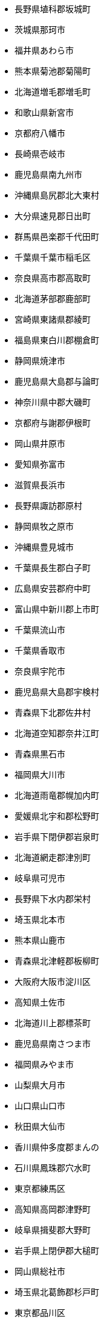 - 長野県埴科郡坂城町
- 茨城県那珂市
- 福井県あわら市
- 熊本県菊池郡菊陽町
- 北海道増毛郡増毛町
- 和歌山県新宮市
- 京都府八幡市
- 長崎県壱岐市
- 鹿児島県南九州市
- 沖縄県島尻郡北大東村
- 大分県速見郡日出町
- 群馬県邑楽郡千代田町
- 千葉県千葉市稲毛区
- 奈良県高市郡高取町
- 北海道茅部郡鹿部町
- 宮崎県東諸県郡綾町
- 福島県東白川郡棚倉町
- 静岡県焼津市
- 鹿児島県大島郡与論町
- 神奈川県中郡大磯町
- 京都府与謝郡伊根町
- 岡山県井原市
- 愛知県弥富市
- 滋賀県長浜市
- 長野県諏訪郡原村
- 静岡県牧之原市
- 沖縄県豊見城市
- 千葉県長生郡白子町
- 広島県安芸郡府中町
- 富山県中新川郡上市町
- 千葉県流山市
- 千葉県香取市
- 奈良県宇陀市
- 鹿児島県大島郡宇検村
- 青森県下北郡佐井村
- 北海道空知郡奈井江町
- 青森県黒石市
- 福岡県大川市
- 北海道雨竜郡幌加内町
- 愛媛県北宇和郡松野町
- 岩手県下閉伊郡岩泉町
- 北海道網走郡津別町
- 岐阜県可児市
- 長野県下水内郡栄村
- 埼玉県北本市
- 熊本県山鹿市
- 青森県北津軽郡板柳町
- 大阪府大阪市淀川区
- 高知県土佐市
- 北海道川上郡標茶町
- 鹿児島県南さつま市
- 福岡県みやま市
- 山梨県大月市
- 山口県山口市
- 秋田県大仙市
- 香川県仲多度郡まんの
- 石川県鳳珠郡穴水町
- 東京都練馬区
- 高知県高岡郡津野町
- 岐阜県揖斐郡大野町
- 岩手県上閉伊郡大槌町
- 岡山県総社市
- 埼玉県北葛飾郡杉戸町
- 東京都品川区
- 熊本県玉名郡和水町
- 新潟県阿賀野市
- 千葉県富津市
- 北海道枝幸郡枝幸町
- 埼玉県和光市
- 静岡県榛原郡川根本町
- 新潟県十日町市
- 栃木県さくら市
- 沖縄県島尻郡南大東村
- 岩手県紫波郡矢巾町
- 神奈川県横浜市港南区
- 三重県多気郡明和町
- 和歌山県海南市
- 宮城県柴田郡村田町
- 福島県河沼郡会津坂下
- 北海道天塩郡遠別町
- 兵庫県加古川市
- 高知県香南市
- 群馬県利根郡川場村
- 東京都西多摩郡檜原村
- 北海道勇払郡厚真町
- 愛知県半田市
- 沖縄県中頭郡嘉手納町
- 神奈川県茅ヶ崎市
- 愛媛県西予市
- 北海道紋別郡西興部村
- 三重県いなべ市
- 山口県下松市
- 和歌山県日高郡印南町
- 愛媛県新居浜市
- 福島県田村市
- 愛知県豊明市
- 千葉県茂原市
- 北海道網走郡美幌町
- 山形県最上郡戸沢村
- 神奈川県横浜市中区
- 茨城県東茨城郡茨城町
- 山梨県山梨市
- 兵庫県芦屋市
- 北海道斜里郡斜里町
- 広島県豊田郡大崎上島
- 岩手県北上市
- 山梨県南都留郡山中湖
- 長野県下伊那郡売木村
- 福井県大飯郡高浜町
- 北海道留萌市
- 愛知県日進市
- 長崎県南島原市
- 山口県熊毛郡上関町
- 熊本県球磨郡湯前町
- 千葉県富里市
- 千葉県木更津市
- 北海道虻田郡留寿都村
- 富山県魚津市
- 奈良県天理市
- 兵庫県美方郡新温泉町
- 大分県臼杵市
- 北海道空知郡中富良野
- 埼玉県入間市
- 大阪府豊中市
- 東京都八王子市
- 栃木県芳賀郡市貝町
- 兵庫県多可郡多可町
- 福岡県田川郡福智町
- 長野県北佐久郡軽井沢
- 岩手県遠野市
- 神奈川県藤沢市
- 埼玉県比企郡嵐山町
- 神奈川県南足柄市
- 山梨県韮崎市
- 沖縄県宜野湾市
- 福島県本宮市
- 長野県駒ヶ根市
- 茨城県猿島郡五霞町
- 埼玉県深谷市
- 京都府綴喜郡宇治田原
- 東京都府中市
- 静岡県沼津市
- 兵庫県洲本市
- 鹿児島県大島郡喜界町
- 大分県中津市
- 大分県杵築市
- 長野県下伊那郡泰阜村
- 北海道勇払郡占冠村
- 奈良県橿原市
- 静岡県御前崎市
- 京都府与謝郡与謝野町
- 北海道釧路郡釧路町
- 高知県安芸郡田野町
- 岡山県加賀郡吉備中央
- 北海道瀬棚郡今金町
- 福島県相馬郡新地町
- 秋田県南秋田郡八郎潟
- 奈良県宇陀郡御杖村
- 岐阜県多治見市
- 石川県小松市
- 群馬県前橋市
- 滋賀県犬上郡多賀町
- 大阪府泉南郡熊取町
- 長野県木曽郡大桑村
- 岡山県浅口市
- 静岡県島田市
- 埼玉県三郷市
- 埼玉県北葛飾郡松伏町
- 岡山県浅口郡里庄町
- 京都府船井郡京丹波町
- 東京都青梅市
- 兵庫県小野市
- 香川県仲多度郡琴平町
- 鳥取県西伯郡日吉津村
- 千葉県八千代市
- 静岡県御殿場市
- 熊本県玉名市
- 新潟県東蒲原郡阿賀町
- 福岡県北九州市八幡西
- 富山県中新川郡舟橋村
- 長崎県北松浦郡佐々町
- 長野県長野市
- 埼玉県日高市
- 岐阜県養老郡養老町
- 千葉県香取郡神崎町
- 北海道檜山郡上ノ国町
- 福岡県糸島市
- 三重県伊勢市
- 神奈川県厚木市
- 愛媛県松山市
- 宮崎県西都市
- 鳥取県東伯郡北栄町
- 群馬県太田市
- 大阪府枚方市
- 滋賀県高島市
- 宮崎県串間市
- 茨城県稲敷郡美浦村
- 愛知県知立市
- 北海道虻田郡ニセコ町
- 和歌山県西牟婁郡白浜
- 新潟県魚沼市
- 埼玉県さいたま市浦和
- 北海道虻田郡真狩村
- 徳島県阿南市
- 石川県かほく市
- 愛知県名古屋市千種区
- 東京都西多摩郡奥多摩
- 神奈川県三浦郡葉山町
- 岩手県九戸郡洋野町
- 高知県安芸郡馬路村
- 和歌山県日高郡みなべ
- 滋賀県蒲生郡日野町
- 岩手県岩手郡雫石町
- 三重県南牟婁郡紀宝町
- 千葉県鴨川市
- 北海道雨竜郡沼田町
- 岩手県陸前高田市
- 北海道河東郡鹿追町
- 新潟県刈羽郡刈羽村
- 千葉県山武郡芝山町
- 埼玉県所沢市
- 千葉県柏市
- 徳島県板野郡板野町
- 兵庫県神戸市灘区
- 京都府宇治市
- 埼玉県蓮田市
- 青森県上北郡六ヶ所村
- 山梨県北都留郡丹波山
- 宮城県角田市
- 宮城県加美郡色麻町
- 兵庫県淡路市
- 群馬県多野郡神流町
- 岩手県奥州市
- 熊本県阿蘇郡産山村
- 滋賀県草津市
- 宮城県黒川郡大衡村
- 埼玉県東松山市
- 北海道松前郡福島町
- 山形県尾花沢市
- 長野県上田市
- 沖縄県名護市
- 福島県岩瀬郡天栄村
- 山形県東根市
- 北海道阿寒郡鶴居村
- 茨城県稲敷郡河内町
- 青森県弘前市
- 和歌山県日高郡由良町
- 兵庫県赤穂市
- 鳥取県西伯郡伯耆町
- 宮崎県えびの市
- 石川県能美郡川北町
- 岐阜県本巣市
- 和歌山県橋本市
- 奈良県北葛城郡広陵町
- 北海道野付郡別海町
- 三重県鳥羽市
- 長野県木曽郡木祖村
- 北海道上川郡愛別町
- 神奈川県足柄上郡山北
- 福岡県うきは市
- 長崎県南松浦郡新上五
- 北海道紋別郡雄武町
- 和歌山県和歌山市
- 北海道蘂取郡蘂取村
- 愛媛県南宇和郡愛南町
- 大阪府柏原市
- 高知県吾川郡仁淀川町
- 富山県下新川郡入善町
- 愛知県知多郡南知多町
- 北海道浦河郡浦河町
- 北海道河東郡上士幌町
- 北海道虻田郡豊浦町
- 岐阜県飛騨市
- 大阪府門真市
- 大分県由布市
- 北海道美唄市
- 北海道虻田郡京極町
- 千葉県山武郡横芝光町
- 徳島県名東郡佐那河内
- 北海道日高郡新ひだか
- 群馬県利根郡みなかみ
- 兵庫県豊岡市
- 滋賀県野洲市
- 岐阜県加茂郡東白川村
- 新潟県燕市
- 岩手県下閉伊郡田野畑
- 福島県南会津郡只見町
- 東京都千代田区
- 大阪府大阪狭山市
- 福岡県田川郡大任町
- 兵庫県神崎郡神河町
- 滋賀県蒲生郡竜王町
- 奈良県吉野郡東吉野村
- 神奈川県伊勢原市
- 愛知県額田郡幸田町
- 山梨県甲斐市
- 秋田県にかほ市
- 宮城県柴田郡柴田町
- 岐阜県高山市
- 鳥取県鳥取市
- 沖縄県国頭郡金武町
- 長野県大町市
- 群馬県吾妻郡嬬恋村
- 山形県酒田市
- 秋田県北秋田市
- 長野県南佐久郡南相木
- 三重県度会郡度会町
- 京都府京田辺市
- 栃木県下都賀郡野木町
- 神奈川県横浜市金沢区
- 北海道上川郡剣淵町
- 香川県東かがわ市
- 奈良県生駒郡安堵町
- 鹿児島県鹿屋市
- 新潟県柏崎市
- 宮崎県児湯郡木城町
- 福岡県北九州市小倉北
- 群馬県佐波郡玉村町
- 千葉県印西市
- 兵庫県西宮市
- 岐阜県瑞浪市
- 北海道苫前郡初山別村
- 静岡県静岡市清水区
- 青森県下北郡風間浦村
- 埼玉県行田市
- 佐賀県鹿島市
- 沖縄県国頭郡伊江村
- 東京都大島支庁神津島
- 京都府長岡京市
- 山梨県南都留郡西桂町
- 兵庫県加西市
- 香川県坂出市
- 福岡県宗像市
- 大阪府南河内郡河南町
- 鳥取県八頭郡八頭町
- 神奈川県平塚市
- 福岡県築上郡上毛町
- 長崎県東彼杵郡川棚町
- 秋田県湯沢市
- 高知県宿毛市
- 鹿児島県肝属郡錦江町
- 宮崎県児湯郡西米良村
- 愛知県名古屋市中川区
- 茨城県小美玉市
- 富山県南砺市
- 北海道中川郡音威子府
- 京都府京都市右京区
- 沖縄県うるま市
- 新潟県岩船郡関川村
- 岡山県美作市
- 三重県鈴鹿市
- 北海道夕張郡由仁町
- 福島県東白川郡鮫川村
- 愛媛県上浮穴郡久万高
- 高知県安芸市
- 鹿児島県肝属郡東串良
- 奈良県吉野郡上北山村
- 奈良県宇陀郡曽爾村
- 京都府京都市西京区
- 沖縄県中頭郡西原町
- 青森県三戸郡五戸町
- 千葉県成田市
- 長野県下高井郡木島平
- 山梨県南アルプス市
- 高知県幡多郡黒潮町
- 神奈川県川崎市宮前区
- 長野県下伊那郡阿南町
- 北海道勇払郡むかわ町
- 富山県小矢部市
- 北海道中川郡美深町
- 徳島県勝浦郡上勝町
- 新潟県長岡市
- 大阪府南河内郡千早赤
- 宮城県仙台市宮城野区
- 新潟県南魚沼郡湯沢町
- 福島県河沼郡柳津町
- 千葉県我孫子市
- 山形県東田川郡庄内町
- 千葉県香取郡東庄町
- 静岡県藤枝市
- 東京都新宿区
- 神奈川県高座郡寒川町
- 広島県安芸郡海田町
- 京都府城陽市
- 北海道旭川市
- 北海道上川郡鷹栖町
- 茨城県東茨城郡大洗町
- 愛知県愛知郡東郷町
- 秋田県能代市
- 北海道岩内郡岩内町
- 長野県木曽郡王滝村
- 宮崎県宮崎市
- 北海道幌泉郡えりも町
- 福岡県遠賀郡遠賀町
- 青森県つがる市
- 福井県大飯郡おおい町
- 東京都目黒区
- 熊本県葦北郡津奈木町
- 兵庫県佐用郡佐用町
- 秋田県南秋田郡大潟村
- 大阪府大阪市西淀川区
- 大阪府三島郡島本町
- 愛知県名古屋市守山区
- 東京都小金井市
- 愛知県北名古屋市
- 長崎県平戸市
- 沖縄県中頭郡読谷村
- 広島県山県郡北広島町
- 岐阜県可児郡御嵩町
- 香川県三豊市
- 香川県綾歌郡綾川町
- 長野県北安曇郡白馬村
- 千葉県大網白里市
- 北海道根室市
- 岩手県和賀郡西和賀町
- 東京都東久留米市
- 京都府京都市山科区
- 和歌山県日高郡日高川
- 群馬県藤岡市
- 東京都稲城市
- 青森県西津軽郡深浦町
- 香川県丸亀市
- 北海道網走郡大空町
- 石川県輪島市
- 鹿児島県枕崎市
- 新潟県三島郡出雲崎町
- 大阪府大阪市住之江区
- 徳島県那賀郡那賀町
- 北海道積丹郡積丹町
- 神奈川県足柄下郡箱根
- 長崎県松浦市
- 愛知県瀬戸市
- 青森県西津軽郡鰺ヶ沢
- 京都府相楽郡笠置町
- 徳島県海部郡海陽町
- 島根県浜田市
- 広島県大竹市
- 長野県北安曇郡松川村
- 神奈川県足柄上郡中井
- 沖縄県宮古島市
- 埼玉県新座市
- 石川県河北郡内灘町
- 秋田県鹿角郡小坂町
- 宮城県宮城郡利府町
- 兵庫県相生市
- 山梨県富士吉田市
- 東京都江東区
- 山形県北村山郡大石田
- 福岡県嘉麻市
- 宮崎県児湯郡川南町
- 神奈川県横浜市栄区
- 愛知県海部郡大治町
- 佐賀県佐賀市
- 鹿児島県出水郡長島町
- 長野県小諸市
- 山口県阿武郡阿武町
- 神奈川県足柄上郡松田
- 高知県高岡郡佐川町
- 福島県須賀川市
- 岡山県高梁市
- 大阪府堺市西区
- 静岡県田方郡函南町
- 兵庫県三木市
- 宮崎県都城市
- 福井県小浜市
- 鹿児島県いちき串木野
- 大阪府泉北郡忠岡町
- 北海道山越郡長万部町
- 熊本県葦北郡芦北町
- 富山県富山市
- 埼玉県秩父郡小鹿野町
- 群馬県甘楽郡甘楽町
- 愛知県豊川市
- 長崎県西彼杵郡時津町
- 滋賀県守山市
- 広島県三原市
- 鳥取県日野郡江府町
- 北海道空知郡南富良野
- 宮崎県西臼杵郡日之影
- 三重県名張市
- 三重県度会郡南伊勢町
- 新潟県新潟市秋葉区
- 兵庫県養父市
- 鹿児島県熊毛郡屋久島
- 沖縄県島尻郡渡嘉敷村
- 長野県上伊那郡中川村
- 福島県伊達市
- 神奈川県足柄上郡開成
- 千葉県君津市
- 大阪府東大阪市
- 熊本県球磨郡球磨村
- 山梨県中巨摩郡昭和町
- 徳島県勝浦郡勝浦町
- 愛知県一宮市
- 高知県土佐郡土佐町
- 福島県双葉郡楢葉町
- 大分県津久見市
- 兵庫県神崎郡福崎町
- 静岡県湖西市
- 福岡県柳川市
- 大阪府阪南市
- 愛知県常滑市
- 広島県呉市
- 鹿児島県熊毛郡南種子
- 岩手県紫波郡紫波町
- 佐賀県嬉野市
- 宮崎県西臼杵郡高千穂
- 鹿児島県大島郡天城町
- 奈良県大和高田市
- 青森県北津軽郡中泊町
- 福岡県春日市
- 静岡県富士宮市
- 大分県宇佐市
- 大阪府豊能郡能勢町
- 宮城県遠田郡涌谷町
- 岐阜県大垣市
- 島根県邑智郡邑南町
- 長野県安曇野市
- 宮城県柴田郡川崎町
- 岡山県真庭郡新庄村
- 北海道上川郡清水町
- 秋田県鹿角市
- 神奈川県逗子市
- 長野県須坂市
- 島根県大田市
- 鹿児島県西之表市
- 島根県隠岐郡知夫村
- 福島県耶麻郡北塩原村
- 岡山県赤磐市
- 富山県射水市
- 熊本県宇城市
- 熊本県八代郡氷川町
- 沖縄県国頭郡大宜味村
- 山梨県笛吹市
- 愛知県西尾市
- 山形県最上郡鮭川村
- 岐阜県土岐市
- 福井県三方上中郡若狭
- 神奈川県川崎市幸区
- 奈良県北葛城郡王寺町
- 北海道雨竜郡雨竜町
- 奈良県五條市
- 愛知県名古屋市緑区
- 千葉県佐倉市
- 大阪府泉南郡田尻町
- 千葉県匝瑳市
- 大分県日田市
- 茨城県下妻市
- 愛知県小牧市
- 鳥取県日野郡日南町
- 沖縄県島尻郡粟国村
- 兵庫県神戸市垂水区
- 埼玉県志木市
- 愛媛県伊予郡砥部町
- 高知県長岡郡本山町
- 愛媛県伊予市
- 熊本県球磨郡錦町
- 島根県仁多郡奥出雲町
- 宮城県加美郡加美町
- 長野県下高井郡山ノ内
- 宮城県岩沼市
- 群馬県甘楽郡下仁田町
- 静岡県駿東郡長泉町
- 沖縄県島尻郡与那原町
- 岐阜県海津市
- 愛知県知多市
- 静岡県周智郡森町
- 長野県飯田市
- 東京都多摩市
- 北海道赤平市
- 北海道紋別郡滝上町
- 兵庫県南あわじ市
- 沖縄県浦添市
- 岐阜県安八郡安八町
- 栃木県鹿沼市
- 山口県岩国市
- 北海道上川郡東川町
- 千葉県千葉市美浜区
- 青森県三戸郡新郷村
- 山形県米沢市
- 北海道江別市
- 埼玉県さいたま市岩槻
- 長崎県佐世保市
- 北海道寿都郡寿都町
- 埼玉県幸手市
- 福岡県福津市
- 熊本県宇土市
- 北海道稚内市
- 広島県福山市
- 青森県南津軽郡田舎館
- 愛知県稲沢市
- 栃木県大田原市
- 神奈川県綾瀬市
- 岩手県西磐井郡平泉町
- 千葉県長生郡長生村
- 千葉県市原市
- 新潟県見附市
- 三重県志摩市
- 愛知県清須市
- 長野県上伊那郡辰野町
- 宮崎県東臼杵郡門川町
- 島根県安来市
- 徳島県徳島市
- 佐賀県神埼郡吉野ヶ里
- 長崎県島原市
- 青森県八戸市
- 千葉県山武市
- 沖縄県那覇市
- 東京都町田市
- 埼玉県入間郡毛呂山町
- 高知県幡多郡大月町
- 京都府相楽郡南山城村
- 青森県東津軽郡平内町
- 熊本県熊本市西区
- 鹿児島県曽於郡大崎町
- 新潟県南蒲原郡田上町
- 福島県南会津郡南会津
- 北海道島牧郡島牧村
- 大分県竹田市
- 大阪府大阪市住吉区
- 山形県西村山郡西川町
- 北海道常呂郡訓子府町
- 長野県南佐久郡川上村
- 茨城県結城郡八千代町
- 大分県東国東郡姫島村
- 大分県豊後高田市
- 静岡県浜松市中区
- 愛知県みよし市
- 兵庫県明石市
- 大阪府泉南郡岬町
- 大阪府摂津市
- 山形県西置賜郡小国町
- 新潟県五泉市
- 奈良県御所市
- 熊本県上益城郡甲佐町
- 熊本県球磨郡水上村
- 秋田県山本郡藤里町
- 長野県下伊那郡喬木村
- 沖縄県糸満市
- 北海道石狩郡新篠津村
- 愛知県丹羽郡扶桑町
- 和歌山県有田郡湯浅町
- 長崎県東彼杵郡東彼杵
- 福井県三方郡美浜町
- 三重県員弁郡東員町
- 佐賀県杵島郡江北町
- 北海道札幌市手稲区
- 東京都小笠原支庁小笠
- 石川県野々市市
- 埼玉県蕨市
- 広島県山県郡安芸太田
- 北海道登別市
- 千葉県長生郡一宮町
- 長野県東筑摩郡山形村
- 福島県相馬市
- 徳島県阿波市
- 茨城県常陸大宮市
- 宮城県本吉郡南三陸町
- 岩手県気仙郡住田町
- 岐阜県安八郡神戸町
- 埼玉県秩父郡東秩父村
- 大阪府茨木市
- 青森県下北郡大間町
- 茨城県北茨城市
- 鹿児島県垂水市
- 神奈川県横浜市磯子区
- 京都府相楽郡和束町
- 石川県鹿島郡中能登町
- 群馬県伊勢崎市
- 奈良県吉野郡吉野町
- 神奈川県相模原市緑区
- 山形県最上郡大蔵村
- 三重県松阪市
- 埼玉県坂戸市
- 神奈川県足柄下郡湯河
- 大阪府交野市
- 愛知県蒲郡市
- 山形県東村山郡山辺町
- 北海道有珠郡壮瞥町
- 千葉県夷隅郡御宿町
- 北海道留萌郡小平町
- 熊本県荒尾市
- 北海道空知郡上富良野
- 千葉県鎌ケ谷市
- 高知県須崎市
- 福岡県飯塚市
- 埼玉県入間郡三芳町
- 大阪府大阪市城東区
- 愛媛県四国中央市
- 北海道上川郡美瑛町
- 静岡県伊豆市
- 福島県双葉郡浪江町
- 秋田県雄勝郡羽後町
- 栃木県芳賀郡益子町
- 愛知県安城市
- 岩手県岩手郡葛巻町
- 大分県大分市
- 熊本県合志市
- 岐阜県加茂郡七宗町
- 北海道余市郡赤井川村
- 千葉県船橋市
- 京都府京丹後市
- 北海道上川郡比布町
- 福岡県北九州市若松区
- 佐賀県鳥栖市
- 北海道夕張郡長沼町
- 京都府舞鶴市
- 山形県村山市
- 山梨県南都留郡鳴沢村
- 岩手県一関市
- 山口県萩市
- 栃木県佐野市
- 富山県氷見市
- 大分県佐伯市
- 北海道枝幸郡浜頓別町
- 北海道函館市
- 愛知県津島市
- 宮城県刈田郡蔵王町
- 長野県佐久市
- 東京都文京区
- 高知県幡多郡三原村
- 岐阜県瑞穂市
- 長野県諏訪市
- 北海道空知郡上砂川町
- 北海道上磯郡知内町
- 北海道伊達市
- 奈良県磯城郡川西町
- 愛知県尾張旭市
- 東京都福生市
- 三重県桑名市
- 三重県伊賀市
- 茨城県桜川市
- 群馬県甘楽郡南牧村
- 北海道上川郡当麻町
- 徳島県吉野川市
- 大阪府大阪市福島区
- 沖縄県島尻郡南風原町
- 長野県下伊那郡平谷村
- 広島県安芸郡坂町
- 鹿児島県大島郡大和村
- 愛知県北設楽郡豊根村
- 奈良県吉野郡下市町
- 青森県平川市
- 山梨県南都留郡道志村
- 大阪府豊能郡豊能町
- 北海道虻田郡喜茂別町
- 鳥取県倉吉市
- 宮城県白石市
- 福岡県糟屋郡久山町
- 沖縄県宮古郡多良間村
- 北海道奥尻郡奥尻町
- 広島県安芸高田市
- 愛知県知多郡阿久比町
- 京都府南丹市
- 東京都墨田区
- 山形県山形市
- 長野県上高井郡小布施
- 大阪府守口市
- 奈良県吉野郡下北山村
- 宮崎県日南市
- 秋田県由利本荘市
- 三重県度会郡大紀町
- 長野県上水内郡小川村
- 徳島県名西郡石井町
- 北海道虻田郡倶知安町
- 鳥取県東伯郡琴浦町
- 大阪府四條畷市
- 千葉県松戸市
- 福岡県行橋市
- 群馬県邑楽郡邑楽町
- 神奈川県横浜市戸塚区
- 兵庫県たつの市
- 福島県白河市
- 鹿児島県姶良郡湧水町
- 長野県南佐久郡北相木
- 埼玉県さいたま市見沼
- 奈良県奈良市
- 長野県松本市
- 埼玉県児玉郡上里町
- 東京都大島支庁利島村
- 大阪府大阪市東成区
- 愛知県豊田市
- 東京都東村山市
- 茨城県行方市
- 香川県綾歌郡宇多津町
- 宮城県亘理郡山元町
- 北海道上川郡和寒町
- 愛知県高浜市
- 東京都台東区
- 滋賀県米原市
- 千葉県館山市
- 福岡県三井郡大刀洗町
- 静岡県賀茂郡河津町
- 石川県加賀市
- 埼玉県さいたま市桜区
- 富山県下新川郡朝日町
- 東京都足立区
- 秋田県山本郡八峰町
- 鳥取県米子市
- 北海道厚岸郡浜中町
- 愛媛県北宇和郡鬼北町
- 沖縄県国頭郡本部町
- 北海道帯広市
- 山口県周南市
- 長野県上高井郡高山村
- 島根県鹿足郡吉賀町
- 三重県尾鷲市
- 神奈川県横浜市鶴見区
- 東京都世田谷区
- 愛知県岡崎市
- 京都府京都市伏見区
- 愛知県北設楽郡設楽町
- 埼玉県吉川市
- 長野県諏訪郡下諏訪町
- 石川県能美市
- 福井県敦賀市
- 北海道天塩郡幌延町
- 秋田県北秋田郡上小阿
- 神奈川県横浜市保土ケ
- 広島県庄原市
- 栃木県下都賀郡壬生町
- 宮崎県西臼杵郡五ヶ瀬
- 北海道札幌市厚別区
- 宮城県仙台市青葉区
- 山梨県上野原市
- 福島県安達郡大玉村
- 千葉県長生郡睦沢町
- 熊本県球磨郡五木村
- 沖縄県国頭郡国頭村
- 宮城県仙台市太白区
- 北海道深川市
- 愛知県知多郡武豊町
- 福岡県大野城市
- 埼玉県児玉郡神川町
- 神奈川県中郡二宮町
- 長野県木曽郡南木曽町
- 静岡県賀茂郡南伊豆町
- 福島県耶麻郡猪苗代町
- 山形県南陽市
- 長野県東筑摩郡麻績村
- 長野県小県郡青木村
- 岡山県瀬戸内市
- 山口県山陽小野田市
- 熊本県阿蘇郡西原村
- 栃木県河内郡上三川町
- 岡山県久米郡美咲町
- 福岡県古賀市
- 長崎県西海市
- 山形県東村山郡中山町
- 群馬県富岡市
- 長野県千曲市
- 神奈川県横浜市西区
- 宮崎県児湯郡高鍋町
- 熊本県八代市
- 沖縄県島尻郡伊平屋村
- 栃木県那須郡那珂川町
- 北海道天塩郡天塩町
- 兵庫県神崎郡市川町
- 岐阜県羽島郡岐南町
- 大分県国東市
- 岐阜県不破郡垂井町
- 埼玉県加須市
- 岐阜県不破郡関ケ原町
- 鹿児島県大島郡瀬戸内
- 埼玉県本庄市
- 徳島県三好郡東みよし
- 埼玉県戸田市
- 鹿児島県肝属郡肝付町
- 北海道利尻郡利尻町
- 兵庫県神戸市兵庫区
- 神奈川県横浜市青葉区
- 岐阜県山県市
- 広島県東広島市
- 岡山県和気郡和気町
- 青森県東津軽郡蓬田村
- 愛知県名古屋市中区
- 埼玉県川口市
- 新潟県西蒲原郡弥彦村
- 滋賀県甲賀市
- 長崎県五島市
- 鹿児島県霧島市
- 奈良県生駒郡平群町
- 埼玉県さいたま市緑区
- 長野県下伊那郡下條村
- 茨城県取手市
- 北海道札幌市西区
- 広島県広島市佐伯区
- 茨城県稲敷郡阿見町
- 高知県安芸郡北川村
- 福島県西白河郡中島村
- 福井県南条郡南越前町
- 北海道滝川市
- 熊本県上益城郡嘉島町
- 神奈川県愛甲郡愛川町
- 大阪府池田市
- 北海道足寄郡足寄町
- 栃木県芳賀郡茂木町
- 高知県高岡郡中土佐町
- 福岡県朝倉郡東峰村
- 埼玉県秩父郡長瀞町
- 島根県出雲市
- 広島県広島市安芸区
- 東京都立川市
- 富山県砺波市
- 宮崎県児湯郡新富町
- 大阪府大阪市此花区
- 東京都三宅支庁三宅村
- 静岡県静岡市葵区
- 千葉県野田市
- 埼玉県飯能市
- 岡山県都窪郡早島町
- 北海道檜山郡江差町
- 北海道新冠郡新冠町
- 愛知県刈谷市
- 長野県木曽郡木曽町
- 和歌山県東牟婁郡串本
- 福岡県北九州市門司区
- 秋田県潟上市
- 埼玉県さいたま市大宮
- 新潟県加茂市
- 北海道紗那郡紗那村
- 千葉県銚子市
- 北海道寿都郡黒松内町
- 千葉県印旛郡栄町
- 千葉県八街市
- 福岡県田川郡添田町
- 石川県珠洲市
- 東京都狛江市
- 福島県大沼郡金山町
- 長野県下高井郡野沢温
- 三重県北牟婁郡紀北町
- 山口県熊毛郡平生町
- 群馬県桐生市
- 北海道北見市
- 愛知県名古屋市熱田区
- 福島県石川郡玉川村
- 長野県下伊那郡大鹿村
- 岩手県二戸市
- 福島県相馬郡飯舘村
- 兵庫県伊丹市
- 三重県三重郡川越町
- 岐阜県郡上市
- 静岡県三島市
- 北海道岩内郡共和町
- 京都府京都市上京区
- 宮城県名取市
- 奈良県磯城郡三宅町
- 高知県高岡郡四万十町
- 福岡県田川郡香春町
- 沖縄県島尻郡座間味村
- 埼玉県羽生市
- 大阪府岸和田市
- 福岡県久留米市
- 福岡県八女市
- 栃木県那須烏山市
- 大阪府大東市
- 愛媛県今治市
- 鹿児島県鹿児島郡十島
- 鹿児島県大島郡徳之島
- 岩手県盛岡市
- 北海道紋別市
- 大阪府和泉市
- 宮崎県小林市
- 東京都調布市
- 京都府京都市下京区
- 福島県二本松市
- 神奈川県愛甲郡清川村
- 愛知県碧南市
- 山形県西村山郡河北町
- 宮城県富谷市
- 鳥取県東伯郡三朝町
- 長野県南佐久郡小海町
- 岐阜県加茂郡八百津町
- 兵庫県神戸市西区
- 群馬県館林市
- 香川県小豆郡土庄町
- 広島県安芸郡熊野町
- 熊本県水俣市
- 愛知県大府市
- 北海道常呂郡佐呂間町
- 北海道雨竜郡北竜町
- 茨城県稲敷市
- 鹿児島県大島郡伊仙町
- 北海道北斗市
- 愛知県長久手市
- 高知県吾川郡いの町
- 沖縄県国頭郡今帰仁村
- 熊本県玉名郡長洲町
- 栃木県矢板市
- 神奈川県横須賀市
- 石川県白山市
- 佐賀県杵島郡白石町
- 大阪府藤井寺市
- 宮崎県西諸県郡高原町
- 大阪府堺市堺区
- 福岡県北九州市小倉南
- 沖縄県南城市
- 愛知県愛西市
- 千葉県習志野市
- 茨城県つくば市
- 静岡県賀茂郡西伊豆町
- 大分県玖珠郡玖珠町
- 岡山県苫田郡鏡野町
- 茨城県常陸太田市
- 和歌山県東牟婁郡北山
- 北海道紋別郡興部町
- 滋賀県湖南市
- 高知県安芸郡安田町
- 長野県南佐久郡南牧村
- 千葉県所属未定地
- 佐賀県杵島郡大町町
- 兵庫県赤穂郡上郡町
- 岩手県二戸郡一戸町
- 広島県尾道市
- 和歌山県西牟婁郡上富
- 大阪府大阪市西成区
- 兵庫県加古郡播磨町
- 山形県西村山郡大江町
- 福島県南会津郡下郷町
- 群馬県高崎市
- 山形県長井市
- 山口県熊毛郡田布施町
- 香川県善通寺市
- 埼玉県秩父郡横瀬町
- 神奈川県海老名市
- 沖縄県国頭郡恩納村
- 熊本県上益城郡御船町
- 鹿児島県姶良市
- 兵庫県揖保郡太子町
- 茨城県鹿嶋市
- 山形県最上郡最上町
- 熊本県球磨郡多良木町
- 山口県柳井市
- 新潟県南魚沼市
- 愛媛県西条市
- 千葉県市川市
- 大阪府堺市中区
- 埼玉県鴻巣市
- 福島県東白川郡矢祭町
- 新潟県三条市
- 秋田県仙北市
- 千葉県白井市
- 三重県多気郡大台町
- 茨城県水戸市
- 福岡県福岡市城南区
- 東京都昭島市
- 愛知県名古屋市名東区
- 福岡県糟屋郡新宮町
- 滋賀県近江八幡市
- 茨城県久慈郡大子町
- 福島県西白河郡矢吹町
- 奈良県吉野郡大淀町
- 青森県上北郡東北町
- 長野県上水内郡信濃町
- 岩手県九戸郡野田村
- 滋賀県犬上郡豊郷町
- 愛知県犬山市
- 新潟県新潟市江南区
- 大阪府大阪市浪速区
- 徳島県鳴門市
- 長崎県北松浦郡小値賀
- 茨城県東茨城郡城里町
- 青森県上北郡横浜町
- 滋賀県愛知郡愛荘町
- 埼玉県熊谷市
- 青森県中津軽郡西目屋
- 北海道目梨郡羅臼町
- 北海道斜里郡清里町
- 神奈川県三浦市
- 青森県三沢市
- 静岡県富士市
- 兵庫県神戸市須磨区
- 愛知県名古屋市天白区
- 北海道名寄市
- 大阪府大阪市阿倍野区
- 長崎県諫早市
- 山形県鶴岡市
- 岐阜県大野郡白川村
- 兵庫県姫路市
- 香川県木田郡三木町
- 岡山県笠岡市
- 北海道雨竜郡妹背牛町
- 福岡県朝倉郡筑前町
- 岡山県新見市
- 鹿児島県大島郡和泊町
- 熊本県球磨郡山江村
- 大阪府大阪市天王寺区
- 福岡県糟屋郡粕屋町
- 栃木県栃木市
- 岐阜県加茂郡川辺町
- 愛知県あま市
- 福島県双葉郡葛尾村
- 秋田県大館市
- 京都府京都市中京区
- 佐賀県神埼市
- 愛知県名古屋市西区
- 岐阜県岐阜市
- 北海道岩見沢市
- 宮城県多賀城市
- 広島県竹原市
- 島根県鹿足郡津和野町
- 北海道歌志内市
- 北海道紋別郡湧別町
- 静岡県熱海市
- 宮城県塩竈市
- 高知県高岡郡梼原町
- 岐阜県美濃加茂市
- 和歌山県日高郡日高町
- 静岡県浜松市西区
- 福岡県北九州市戸畑区
- 大阪府南河内郡太子町
- 鹿児島県大島郡龍郷町
- 石川県羽咋郡宝達志水
- 北海道上磯郡木古内町
- 和歌山県岩出市
- 広島県広島市西区
- 青森県五所川原市
- 愛知県知多郡美浜町
- 北海道苫前郡羽幌町
- 岡山県備前市
- 徳島県小松島市
- 広島県神石郡神石高原
- 福岡県遠賀郡水巻町
- 北海道古平郡古平町
- 北海道砂川市
- 京都府京都市左京区
- 島根県隠岐郡海士町
- 熊本県人吉市
- 青森県東津軽郡今別町
- 埼玉県秩父市
- 群馬県北群馬郡吉岡町
- 佐賀県武雄市
- 茨城県つくばみらい市
- 徳島県美馬市
- 兵庫県神戸市中央区
- 福岡県鞍手郡鞍手町
- 山梨県南都留郡富士河
- 長野県木曽郡上松町
- 山形県天童市
- 神奈川県川崎市中原区
- 奈良県生駒市
- 岐阜県関市
- 茨城県牛久市
- 大阪府大阪市東淀川区
- 富山県中新川郡立山町
- 熊本県玉名郡南関町
- 北海道河東郡士幌町
- 高知県安芸郡奈半利町
- 岐阜県下呂市
- 大阪府大阪市鶴見区
- 北海道白老郡白老町
- 熊本県天草郡苓北町
- 栃木県足利市
- 高知県長岡郡大豊町
- 愛媛県喜多郡内子町
- 東京都国立市
- 宮城県宮城郡松島町
- 愛知県田原市
- 和歌山県伊都郡高野町
- 岐阜県美濃市
- 岡山県真庭市
- 北海道空知郡南幌町
- 福岡県北九州市八幡東
- 長野県下伊那郡天龍村
- 福島県南相馬市
- 香川県高松市
- 福岡県糟屋郡志免町
- 静岡県浜松市浜北区
- 東京都豊島区
- 埼玉県草加市
- 大阪府松原市
- 福島県東白川郡塙町
- 佐賀県小城市
- 熊本県球磨郡あさぎり
- 岩手県胆沢郡金ケ崎町
- 宮城県柴田郡大河原町
- 茨城県常総市
- 北海道石狩市
- 京都府木津川市
- 徳島県美馬郡つるぎ町
- 鹿児島県薩摩郡さつま
- 千葉県いすみ市
- 北海道三笠市
- 和歌山県東牟婁郡古座
- 茨城県土浦市
- 宮城県黒川郡大郷町
- 茨城県ひたちなか市
- 北海道古宇郡泊村
- 岡山県英田郡西粟倉村
- 宮崎県児湯郡都農町
- 福岡県京都郡苅田町
- 福岡県福岡市西区
- 長野県伊那市
- 福岡県築上郡吉富町
- 富山県滑川市
- 愛知県西春日井郡豊山
- 岐阜県羽島市
- 大阪府大阪市都島区
- 岡山県倉敷市
- 北海道札幌市白石区
- 神奈川県川崎市多摩区
- 長野県南佐久郡佐久穂
- 北海道石狩郡当別町
- 奈良県吉野郡川上村
- 愛媛県八幡浜市
- 北海道川上郡弟子屈町
- 奈良県吉野郡天川村
- 広島県世羅郡世羅町
- 神奈川県鎌倉市
- 広島県三次市
- 埼玉県富士見市
- 香川県観音寺市
- 福井県大野市
- 北海道檜山郡厚沢部町
- 宮城県刈田郡七ヶ宿町
- 鳥取県八頭郡若桜町
- 埼玉県秩父郡皆野町
- 兵庫県神戸市東灘区
- 宮崎県北諸県郡三股町
- 山口県宇部市
- 福岡県八女郡広川町
- 奈良県大和郡山市
- 東京都武蔵村山市
- 茨城県北相馬郡利根町
- 福島県いわき市
- 栃木県下野市
- 茨城県笠間市
- 静岡県伊豆の国市
- 奈良県吉野郡十津川村
- 静岡県賀茂郡東伊豆町
- 福岡県田川市
- 東京都八丈支庁八丈町
- 群馬県吾妻郡草津町
- 兵庫県美方郡香美町
- 沖縄県島尻郡渡名喜村
- 兵庫県宍粟市
- 長崎県大村市
- 青森県青森市
- 宮城県登米市
- 埼玉県久喜市
- 徳島県板野郡藍住町
- 千葉県千葉市中央区
- 香川県仲多度郡多度津
- 熊本県上天草市
- 山梨県南巨摩郡富士川
- 佐賀県藤津郡太良町
- 東京都武蔵野市
- 北海道広尾郡大樹町
- 宮城県伊具郡丸森町
- 兵庫県朝来市
- 埼玉県比企郡鳩山町
- 山形県寒河江市
- 神奈川県秦野市
- 佐賀県東松浦郡玄海町
- 栃木県塩谷郡高根沢町
- 福岡県宮若市
- 静岡県静岡市駿河区
- 滋賀県栗東市
- 宮城県宮城郡七ヶ浜町
- 山形県最上郡金山町
- 北海道中川郡本別町
- 和歌山県伊都郡九度山
- 山形県東置賜郡高畠町
- 高知県高岡郡日高村
- 愛知県名古屋市瑞穂区
- 奈良県山辺郡山添村
- 神奈川県横浜市都筑区
- 兵庫県篠山市
- 熊本県菊池市
- 埼玉県比企郡吉見町
- 東京都葛飾区
- 奈良県葛城市
- 熊本県天草市
- 栃木県塩谷郡塩谷町
- 滋賀県犬上郡甲良町
- 富山県高岡市
- 長野県下伊那郡松川町
- 高知県安芸郡芸西村
- 神奈川県横浜市瀬谷区
- 長野県東筑摩郡筑北村
- 青森県北津軽郡鶴田町
- 京都府宮津市
- 福岡県筑後市
- 北海道標津郡標津町
- 神奈川県足柄下郡真鶴
- 茨城県猿島郡境町
- 大阪府堺市美原区
- 埼玉県鶴ヶ島市
- 茨城県日立市
- 宮崎県延岡市
- 香川県小豆郡小豆島町
- 福島県双葉郡大熊町
- 静岡県賀茂郡松崎町
- 奈良県生駒郡三郷町
- 和歌山県東牟婁郡太地
- 東京都小平市
- 茨城県潮来市
- 島根県益田市
- 高知県南国市
- 三重県三重郡菰野町
- 佐賀県三養基郡基山町
- 北海道足寄郡陸別町
- 徳島県板野郡北島町
- 和歌山県東牟婁郡那智
- 千葉県安房郡鋸南町
- 埼玉県越谷市
- 広島県廿日市市
- 岩手県九戸郡九戸村
- 福島県田村郡小野町
- 福岡県小郡市
- 群馬県吾妻郡中之条町
- 群馬県邑楽郡板倉町
- 熊本県熊本市中央区
- 岐阜県安八郡輪之内町
- 山梨県中央市
- 千葉県香取郡多古町
- 高知県四万十市
- 広島県江田島市
- 福島県河沼郡湯川村
- 埼玉県ふじみ野市
- 岐阜県加茂郡白川町
- 奈良県磯城郡田原本町
- 愛知県東海市
- 和歌山県西牟婁郡すさ
- 福岡県筑紫郡那珂川町
- 岩手県九戸郡軽米町
- 長野県岡谷市
- 沖縄県八重山郡竹富町
- 新潟県糸魚川市
- 岐阜県本巣郡北方町
- 宮城県牡鹿郡女川町
- 大阪府富田林市
- 東京都杉並区
- 和歌山県田辺市
- 鳥取県八頭郡智頭町
- 山形県西置賜郡飯豊町
- 山形県西村山郡朝日町
- 島根県江津市
- 京都府向日市
- 北海道小樽市
- 熊本県菊池郡大津町
- 和歌山県紀の川市
- 和歌山県海草郡紀美野
- 山口県下関市
- 佐賀県多久市
- 福岡県田川郡糸田町
- 埼玉県比企郡小川町
- 三重県亀山市
- 宮崎県日向市
- 千葉県長生郡長南町
- 島根県松江市
- 青森県上北郡おいらせ
- 福岡県福岡市早良区
- 宮城県黒川郡大和町
- 北海道天塩郡豊富町
- 埼玉県入間郡越生町
- 茨城県高萩市
- 山形県東置賜郡川西町
- 佐賀県三養基郡上峰町
- 福岡県築上郡築上町
- 北海道網走市
- 新潟県上越市
- 鹿児島県肝属郡南大隅
- 静岡県駿東郡清水町
- 島根県邑智郡川本町
- 岡山県勝田郡勝央町
- 沖縄県沖縄市
- 北海道苫小牧市
- 高知県高岡郡越知町
- 沖縄県島尻郡久米島町
- 北海道芦別市
- 静岡県榛原郡吉田町
- 島根県雲南市
- 長野県北佐久郡御代田
- 神奈川県川崎市麻生区
- 秋田県山本郡三種町
- 和歌山県日高郡美浜町
- 沖縄県中頭郡北中城村
- 北海道沙流郡日高町
- 秋田県雄勝郡東成瀬村
- 福井県勝山市
- 愛知県知多郡東浦町
- 千葉県四街道市
- 滋賀県東近江市
- 宮崎県東臼杵郡美郷町
- 岩手県花巻市
- 千葉県袖ケ浦市
- 沖縄県国頭郡宜野座村
- 東京都西東京市
- 愛知県名古屋市中村区
- 福岡県太宰府市
- 山形県東田川郡三川町
- 北海道標津郡中標津町
- 北海道河西郡中札内村
- 青森県南津軽郡大鰐町
- 大阪府泉大津市
- 新潟県岩船郡粟島浦村
- 岐阜県各務原市
- 兵庫県三田市
- 愛知県春日井市
- 滋賀県彦根市
- 兵庫県加東市
- 福島県石川郡浅川町
- 栃木県芳賀郡芳賀町
- 静岡県下田市
- 山口県長門市
- 北海道中川郡幕別町
- 青森県十和田市
- 大阪府大阪市平野区
- 福岡県朝倉市
- 鹿児島県熊毛郡中種子
- 北海道沙流郡平取町
- 東京都国分寺市
- 高知県香美市
- 北海道札幌市豊平区
- 長野県諏訪郡富士見町
- 秋田県横手市
- 神奈川県横浜市神奈川
- 北海道斜里郡小清水町
- 福島県双葉郡川内村
- 秋田県秋田市
- 山口県光市
- 山口県玖珂郡和木町
- 大阪府高石市
- 北海道河東郡音更町
- 北海道磯谷郡蘭越町
- 北海道二海郡八雲町
- 京都府綴喜郡井手町
- 岩手県八幡平市
- 愛媛県東温市
- 大阪府羽曳野市
- 熊本県阿蘇郡南小国町
- 宮城県栗原市
- 長崎県西彼杵郡長与町
- 鹿児島県鹿児島郡三島
- 静岡県掛川市
- 長野県上伊那郡箕輪町
- 大阪府大阪市東住吉区
- 福岡県糟屋郡須恵町
- 福島県大沼郡会津美里
- 徳島県板野郡上板町
- 神奈川県横浜市港北区
- 熊本県球磨郡相良村
- 北海道河西郡芽室町
- 北海道河西郡更別村
- 愛知県名古屋市昭和区
- 奈良県吉野郡野迫川村
- 長崎県東彼杵郡波佐見
- 秋田県南秋田郡井川町
- 東京都西多摩郡日の出
- 和歌山県有田市
- 愛知県北設楽郡東栄町
- 茨城県かすみがうら市
- 大阪府大阪市西区
- 群馬県利根郡片品村
- 北海道択捉郡留別村
- 千葉県夷隅郡大多喜町
- 新潟県村上市
- 大阪府箕面市
- 群馬県多野郡上野村
- 岐阜県中津川市
- 大阪府泉佐野市
- 山口県防府市
- 沖縄県島尻郡伊是名村
- 神奈川県川崎市川崎区
- 静岡県伊東市
- 千葉県山武郡九十九里
- 福島県石川郡平田村
- 福岡県遠賀郡芦屋町
- 北海道富良野市
- 東京都あきる野市
- 長野県上伊那郡飯島町
- 愛知県海部郡蟹江町
- 群馬県吾妻郡長野原町
- 群馬県北群馬郡榛東村
- 埼玉県北足立郡伊奈町
- 北海道札幌市清田区
- 千葉県浦安市
- 三重県津市
- 神奈川県座間市
- 茨城県那珂郡東海村
- 愛知県海部郡飛島村
- 東京都大田区
- 大阪府八尾市
- 熊本県阿蘇郡南阿蘇村
- 兵庫県加古郡稲美町
- 北海道樺戸郡新十津川
- 福島県会津若松市
- 鹿児島県伊佐市
- 山形県新庄市
- 静岡県駿東郡小山町
- 鹿児島県出水市
- 秋田県南秋田郡五城目
- 沖縄県中頭郡北谷町
- 宮崎県東臼杵郡椎葉村
- 山梨県西八代郡市川三
- 宮城県東松島市
- 長野県北安曇郡小谷村
- 和歌山県有田郡有田川
- 島根県隠岐郡隠岐の島
- 埼玉県川越市
- 青森県むつ市
- 京都府久世郡久御山町
- 山形県飽海郡遊佐町
- 福岡県直方市
- 群馬県吾妻郡東吾妻町
- 青森県三戸郡階上町
- 大阪府寝屋川市
- 宮崎県東諸県郡国富町
- 福岡県福岡市博多区
- 岐阜県加茂郡富加町
- 山形県西置賜郡白鷹町
- 大阪府泉南市
- 埼玉県狭山市
- 埼玉県南埼玉郡宮代町
- 宮城県気仙沼市
- 兵庫県丹波市
- 埼玉県大里郡寄居町
- 北海道宗谷郡猿払村
- 茨城県龍ケ崎市
- 愛知県豊橋市
- 千葉県東金市
- 長野県北佐久郡立科町
- 山梨県甲府市
- 群馬県安中市
- 神奈川県川崎市高津区
- 北海道様似郡様似町
- 北海道中川郡中川町
- 高知県安芸郡東洋町
- 福岡県中間市
- 北海道厚岸郡厚岸町
- 新潟県北蒲原郡聖籠町
- 福島県喜多方市
- 岡山県勝田郡奈義町
- 茨城県筑西市
- 福島県西白河郡西郷村
- 福島県伊達郡国見町
- 岩手県釜石市
- 愛媛県宇和島市
- 神奈川県足柄上郡大井
- 京都府乙訓郡大山崎町
- 沖縄県島尻郡八重瀬町
- 福島県伊達郡桑折町
- 神奈川県小田原市
- 奈良県北葛城郡河合町
- 北海道古宇郡神恵内村
- 北海道松前郡松前町
- 兵庫県川西市
- 石川県羽咋市
- 新潟県佐渡市
- 北海道亀田郡七飯町
- 東京都荒川区
- 鳥取県東伯郡湯梨浜町
- 福井県福井市
- 北海道夕張市
- 北海道余市郡仁木町
- 福井県越前市
- 岡山県小田郡矢掛町
- 奈良県北葛城郡上牧町
- 茨城県古河市
- 岡山県玉野市
- 福岡県遠賀郡岡垣町
- 岐阜県加茂郡坂祝町
- 北海道余市郡余市町
- 広島県広島市安佐北区
- 東京都日野市
- 静岡県袋井市
- 徳島県三好市
- 青森県上北郡六戸町
- 大分県玖珠郡九重町
- 福岡県田川郡赤村
- 神奈川県大和市
- 大阪府貝塚市
- 千葉県南房総市
- 山梨県南巨摩郡身延町
- 福岡県糟屋郡篠栗町
- 北海道千歳市
- 鹿児島県阿久根市
- 熊本県阿蘇郡小国町
- 大阪府河内長野市
- 福岡県糟屋郡宇美町
- 新潟県新発田市
- 北海道色丹郡色丹村
- 高知県高知市
- 兵庫県高砂市
- 鹿児島県日置市
- 埼玉県白岡市
- 三重県南牟婁郡御浜町
- 愛知県岩倉市
- 福岡県鞍手郡小竹町
- 三重県多気郡多気町
- 鹿児島県志布志市
- 熊本県上益城郡山都町
- 沖縄県石垣市
- 秋田県男鹿市
- 新潟県新潟市西区
- 青森県上北郡七戸町
- 山形県上山市
- 滋賀県大津市
- 千葉県旭市
- 東京都三宅支庁御蔵島
- 長野県下伊那郡阿智村
- 熊本県阿蘇市
- 長野県中野市
- 北海道国後郡留夜別村
- 北海道常呂郡置戸町
- 福島県石川郡石川町
- 東京都清瀬市
- 鹿児島県奄美市
- 群馬県みどり市
- 山梨県北杜市
- 奈良県吉野郡黒滝村
- 埼玉県朝霞市
- 岩手県宮古市
- 京都府亀岡市
- 東京都三鷹市
- 北海道樺戸郡月形町
- 長崎県長崎市
- 東京都渋谷区
- 東京都中央区
- 石川県金沢市
- 長野県上水内郡飯綱町
- 宮崎県東臼杵郡諸塚村
- 北海道中川郡豊頃町
- 千葉県印旛郡酒々井町
- 三重県四日市市
- 静岡県浜松市天竜区
- 千葉県勝浦市
- 千葉県千葉市若葉区
- 岩手県岩手郡岩手町
- 北海道枝幸郡中頓別町
- 長野県下伊那郡豊丘村
- 埼玉県春日部市
- 山梨県北都留郡小菅村
- 福井県丹生郡越前町
- 埼玉県比企郡川島町
- 東京都羽村市
- 徳島県名西郡神山町
- 香川県さぬき市
- 茨城県結城市
- 栃木県小山市
- 群馬県沼田市
- 北海道礼文郡礼文町
- 福岡県筑紫野市
- 栃木県日光市
- 福島県西白河郡泉崎村
- 熊本県上益城郡益城町
- 愛知県江南市
- 山梨県甲州市
- 群馬県渋川市
- 長崎県対馬市
- 北海道上川郡新得町
- 奈良県香芝市
- 東京都八丈支庁青ヶ島
- 新潟県胎内市
- 北海道上川郡下川町
- 長野県上伊那郡南箕輪
- 群馬県邑楽郡大泉町
- 福島県伊達郡川俣町
- 福島県岩瀬郡鏡石町
- 鳥取県境港市
- 愛媛県越智郡上島町
- 青森県上北郡野辺地町
- 北海道紋別郡遠軽町
- 福島県大沼郡三島町
- 香川県香川郡直島町
- 福島県郡山市
- 北海道虻田郡洞爺湖町
- 福島県双葉郡広野町
- 北海道利尻郡利尻富士
- 山梨県南都留郡忍野村
- 佐賀県唐津市
- 岩手県大船渡市
- 栃木県宇都宮市
- 愛知県丹羽郡大口町
- 群馬県吾妻郡高山村
- 山形県最上郡舟形町
- 北海道士別市
- 長野県上伊那郡宮田村
- 神奈川県横浜市緑区
- 福岡県大牟田市
- 茨城県石岡市
- 栃木県那須郡那須町
- 奈良県桜井市
- 北海道苫前郡苫前町
- 福島県双葉郡双葉町
- 北海道爾志郡乙部町
- 福島県双葉郡富岡町
- 千葉県長生郡長柄町
- 北海道国後郡泊村
- 北海道上川郡上川町
- 高知県土佐清水市
- 北海道樺戸郡浦臼町
- 鹿児島県指宿市
- 東京都東大和市
- 青森県三戸郡田子町
- 佐賀県西松浦郡有田町
- 静岡県磐田市
- 青森県三戸郡三戸町
- 和歌山県伊都郡かつら
- 広島県広島市安佐南区
- 宮城県大崎市
- 神奈川県相模原市中央
- 福井県吉田郡永平寺町
- 奈良県高市郡明日香村
- 静岡県裾野市
- 茨城県神栖市
- 埼玉県八潮市
- 兵庫県宝塚市
- 熊本県玉名郡玉東町
- 鹿児島県薩摩川内市
- 島根県隠岐郡西ノ島町
- 岐阜県恵那市
- 佐賀県三養基郡みやき
- 岩手県下閉伊郡山田町
- 大阪府吹田市
- 宮城県仙台市若林区
- 埼玉県桶川市
- 石川県七尾市
- 石川県羽咋郡志賀町
- 福岡県京都郡みやこ町
- 岩手県下閉伊郡普代村
- 新潟県妙高市
- 京都府綾部市
- 北海道勇払郡安平町
- 北海道雨竜郡秩父別町
- 長野県東筑摩郡生坂村
- 東京都板橋区
- 和歌山県御坊市
- 愛知県新城市
- 大阪府高槻市
- 大阪府大阪市大正区
- 奈良県生駒郡斑鳩町
- 鳥取県西伯郡大山町
- 山口県美祢市
- 福岡県嘉穂郡桂川町
- 岡山県久米郡久米南町
- 東京都西多摩郡瑞穂町
- 茨城県守谷市
- 長野県茅野市
- 東京都江戸川区
- 山形県最上郡真室川町
- 北海道恵庭市
- 北海道白糠郡白糠町
- 岩手県久慈市
- 富山県黒部市
- 北海道室蘭市
- 岐阜県揖斐郡揖斐川町
- 山梨県都留市
- 長崎県雲仙市
- 徳島県海部郡美波町
- 兵庫県神戸市長田区
- 北海道夕張郡栗山町
- 茨城県坂東市
- 福島県石川郡古殿町
- 高知県室戸市
- 新潟県新潟市西蒲区
- 徳島県海部郡牟岐町
- 長野県東筑摩郡朝日村
- 鳥取県岩美郡岩美町
- 埼玉県上尾市
- 大分県別府市
- 北海道札幌市中央区
- 愛媛県大洲市
- 福島県福島市
- 福島県田村郡三春町
- 北海道釧路市
- 福島県南会津郡檜枝岐
- 鹿児島県鹿児島市
- 青森県東津軽郡外ヶ浜
- 石川県河北郡津幡町
- 三重県度会郡玉城町
- 千葉県千葉市花見川区
- 岩手県滝沢市
- 山口県大島郡周防大島
- 静岡県菊川市
- 沖縄県国頭郡東村
- 北海道上川郡東神楽町
- 北海道十勝郡浦幌町
- 兵庫県尼崎市
- 長野県塩尻市
- 三重県熊野市
- 長野県下伊那郡根羽村
- 福島県耶麻郡磐梯町
- 埼玉県比企郡滑川町
- 福島県耶麻郡西会津町
- 新潟県新潟市中央区
- 福井県鯖江市
- 栃木県真岡市
- 宮城県亘理郡亘理町
- 新潟県中魚沼郡津南町
- 東京都大島支庁新島村
- 沖縄県八重山郡与那国
- 京都府相楽郡精華町
- 佐賀県伊万里市
- 福井県坂井市
- 福岡県福岡市中央区
- 福岡県田川郡川崎町
- 青森県下北郡東通村
- 北海道北広島市
- 鹿児島県曽於市
- 沖縄県中頭郡中城村
- 栃木県那須塩原市
- 大分県豊後大野市
- 島根県飯石郡飯南町
- 埼玉県比企郡ときがわ
- 山梨県南巨摩郡早川町
- 石川県鳳珠郡能登町
- 京都府京都市東山区
- 兵庫県西脇市
- 福岡県三潴郡大木町
- 埼玉県さいたま市西区
- 大阪府大阪市中央区
- 鹿児島県大島郡知名町
- 兵庫県川辺郡猪名川町
- 岡山県津山市
- 長野県飯山市
- 愛媛県西宇和郡伊方町
- 北海道広尾郡広尾町
- 岐阜県羽島郡笠松町
- 高知県土佐郡大川村
- 長野県小県郡長和町
- 大阪府大阪市生野区
- 徳島県板野郡松茂町
- 茨城県鉾田市
- 千葉県千葉市緑区
- 長野県東御市
- 東京都中野区
- 京都府福知山市
- 青森県南津軽郡藤崎町
- 三重県桑名郡木曽岬町
- 三重県三重郡朝日町
- 宮城県石巻市
- 福岡県豊前市
- 新潟県小千谷市
- 東京都大島支庁大島町
- 埼玉県さいたま市中央
- 北海道久遠郡せたな町
- 東京都港区
- 広島県広島市中区
- 埼玉県さいたま市北区
- 和歌山県有田郡広川町
- 愛媛県伊予郡松前町
- 秋田県仙北郡美郷町
- 鳥取県日野郡日野町
- 熊本県下益城郡美里町
- 岡山県岡山市北区
- 北海道茅部郡森町
- 福井県今立郡池田町
- 熊本県熊本市北区
- 熊本県阿蘇郡高森町
- 広島県広島市南区
- 大阪府大阪市北区
- 群馬県利根郡昭和村
- 大阪府大阪市港区
- 北海道中川郡池田町
- 新潟県新潟市東区
- 埼玉県児玉郡美里町
- 静岡県浜松市南区
- 岐阜県揖斐郡池田町
- 青森県三戸郡南部町
- 大阪府堺市北区
- 神奈川県横浜市泉区
- 神奈川県横浜市旭区
- 東京都北区
- 愛知県名古屋市北区
- 岡山県岡山市南区
- 神奈川県横浜市南区
- 愛知県名古屋市港区
- 岡山県岡山市中区
- 大阪府堺市南区
- 北海道札幌市南区
- 島根県邑智郡美郷町
- 長野県北安曇郡池田町
- 宮城県遠田郡美里町
- 静岡県浜松市北区
- 福岡県福岡市南区
- 神奈川県相模原市南区
- 熊本県熊本市南区
- 愛知県名古屋市東区
- 京都府京都市北区
- 静岡県浜松市東区
- 広島県広島市東区
- 北海道札幌市北区
- 山梨県南巨摩郡南部町
- 埼玉県さいたま市南区
- 福岡県福岡市東区
- 宮城県仙台市泉区
- 愛知県名古屋市南区
- 大阪府堺市東区
- 大阪府大阪市旭区
- 兵庫県神戸市北区
- 新潟県新潟市南区
- 長野県下伊那郡高森町
- 熊本県熊本市東区
- 岡山県岡山市東区
- 福島県大沼郡昭和村
- 群馬県邑楽郡明和町
- 新潟県新潟市北区
- 鳥取県西伯郡南部町
- 北海道札幌市東区
- 京都府京都市南区
- 広島県府中市
